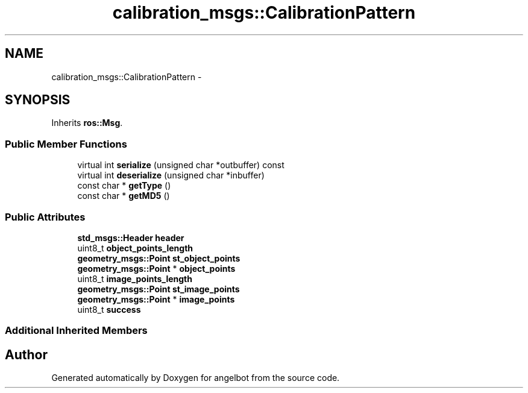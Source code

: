 .TH "calibration_msgs::CalibrationPattern" 3 "Sat Jul 9 2016" "angelbot" \" -*- nroff -*-
.ad l
.nh
.SH NAME
calibration_msgs::CalibrationPattern \- 
.SH SYNOPSIS
.br
.PP
.PP
Inherits \fBros::Msg\fP\&.
.SS "Public Member Functions"

.in +1c
.ti -1c
.RI "virtual int \fBserialize\fP (unsigned char *outbuffer) const "
.br
.ti -1c
.RI "virtual int \fBdeserialize\fP (unsigned char *inbuffer)"
.br
.ti -1c
.RI "const char * \fBgetType\fP ()"
.br
.ti -1c
.RI "const char * \fBgetMD5\fP ()"
.br
.in -1c
.SS "Public Attributes"

.in +1c
.ti -1c
.RI "\fBstd_msgs::Header\fP \fBheader\fP"
.br
.ti -1c
.RI "uint8_t \fBobject_points_length\fP"
.br
.ti -1c
.RI "\fBgeometry_msgs::Point\fP \fBst_object_points\fP"
.br
.ti -1c
.RI "\fBgeometry_msgs::Point\fP * \fBobject_points\fP"
.br
.ti -1c
.RI "uint8_t \fBimage_points_length\fP"
.br
.ti -1c
.RI "\fBgeometry_msgs::Point\fP \fBst_image_points\fP"
.br
.ti -1c
.RI "\fBgeometry_msgs::Point\fP * \fBimage_points\fP"
.br
.ti -1c
.RI "uint8_t \fBsuccess\fP"
.br
.in -1c
.SS "Additional Inherited Members"


.SH "Author"
.PP 
Generated automatically by Doxygen for angelbot from the source code\&.
